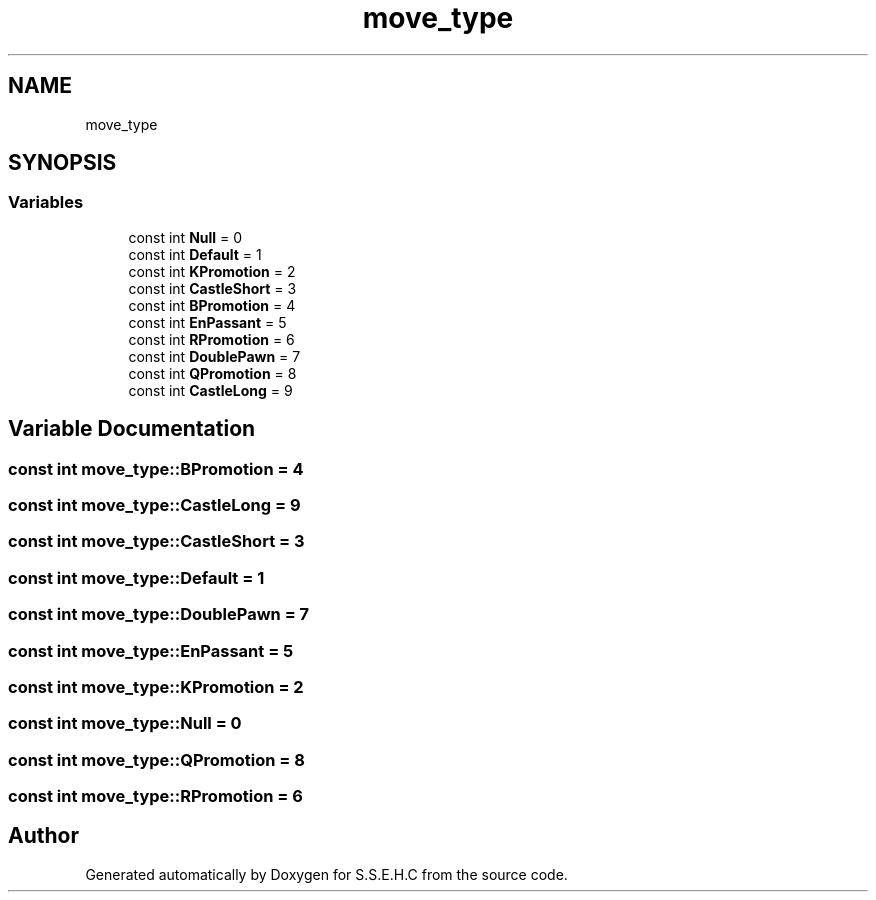.TH "move_type" 3 "Mon Feb 15 2021" "S.S.E.H.C" \" -*- nroff -*-
.ad l
.nh
.SH NAME
move_type
.SH SYNOPSIS
.br
.PP
.SS "Variables"

.in +1c
.ti -1c
.RI "const int \fBNull\fP = 0"
.br
.ti -1c
.RI "const int \fBDefault\fP = 1"
.br
.ti -1c
.RI "const int \fBKPromotion\fP = 2"
.br
.ti -1c
.RI "const int \fBCastleShort\fP = 3"
.br
.ti -1c
.RI "const int \fBBPromotion\fP = 4"
.br
.ti -1c
.RI "const int \fBEnPassant\fP = 5"
.br
.ti -1c
.RI "const int \fBRPromotion\fP = 6"
.br
.ti -1c
.RI "const int \fBDoublePawn\fP = 7"
.br
.ti -1c
.RI "const int \fBQPromotion\fP = 8"
.br
.ti -1c
.RI "const int \fBCastleLong\fP = 9"
.br
.in -1c
.SH "Variable Documentation"
.PP 
.SS "const int move_type::BPromotion = 4"

.SS "const int move_type::CastleLong = 9"

.SS "const int move_type::CastleShort = 3"

.SS "const int move_type::Default = 1"

.SS "const int move_type::DoublePawn = 7"

.SS "const int move_type::EnPassant = 5"

.SS "const int move_type::KPromotion = 2"

.SS "const int move_type::Null = 0"

.SS "const int move_type::QPromotion = 8"

.SS "const int move_type::RPromotion = 6"

.SH "Author"
.PP 
Generated automatically by Doxygen for S\&.S\&.E\&.H\&.C from the source code\&.
